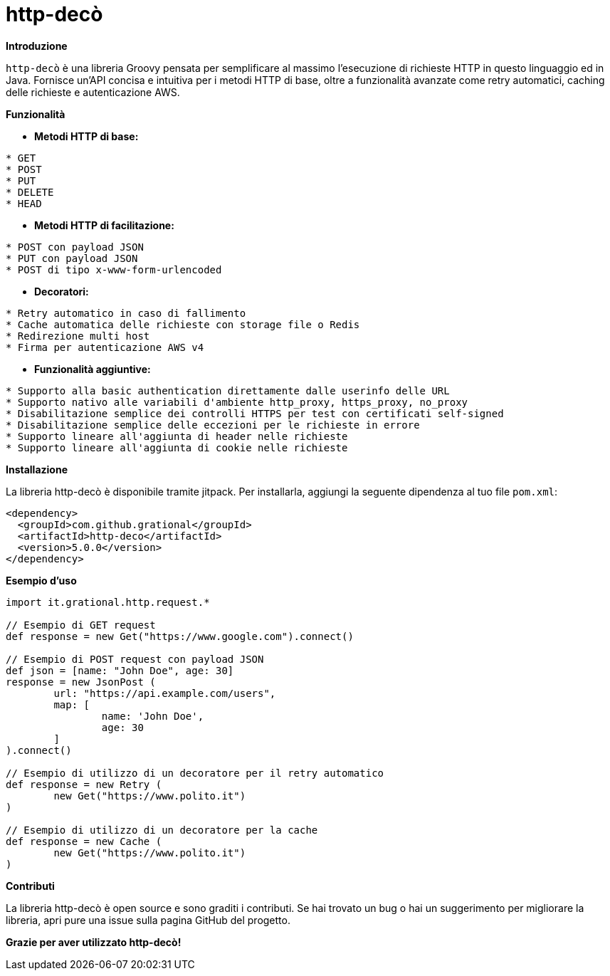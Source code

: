 = http-decò

**Introduzione**

`http-decò` è una libreria Groovy pensata per semplificare al massimo l'esecuzione di richieste HTTP in questo linguaggio ed in Java. Fornisce un'API concisa e intuitiva per i metodi HTTP di base, oltre a funzionalità avanzate come retry automatici, caching delle richieste e autenticazione AWS.

**Funzionalità**

* **Metodi HTTP di base:**

```
* GET
* POST
* PUT
* DELETE
* HEAD
```

* **Metodi HTTP di facilitazione:**

```asciidoc
* POST con payload JSON
* PUT con payload JSON
* POST di tipo x-www-form-urlencoded
```

* **Decoratori:**

```asciidoc
* Retry automatico in caso di fallimento
* Cache automatica delle richieste con storage file o Redis
* Redirezione multi host
* Firma per autenticazione AWS v4
```

* **Funzionalità aggiuntive:**

```asciidoc
* Supporto alla basic authentication direttamente dalle userinfo delle URL
* Supporto nativo alle variabili d'ambiente http_proxy, https_proxy, no_proxy
* Disabilitazione semplice dei controlli HTTPS per test con certificati self-signed
* Disabilitazione semplice delle eccezioni per le richieste in errore
* Supporto lineare all'aggiunta di header nelle richieste
* Supporto lineare all'aggiunta di cookie nelle richieste
```

**Installazione**

La libreria http-decò è disponibile tramite jitpack. Per installarla, aggiungi la seguente dipendenza al tuo file `pom.xml`:

```xml
<dependency>
  <groupId>com.github.grational</groupId>
  <artifactId>http-deco</artifactId>
  <version>5.0.0</version>
</dependency>
```

**Esempio d'uso**

```groovy
import it.grational.http.request.*

// Esempio di GET request
def response = new Get("https://www.google.com").connect()

// Esempio di POST request con payload JSON
def json = [name: "John Doe", age: 30]
response = new JsonPost (
	url: "https://api.example.com/users",
	map: [
		name: 'John Doe',
		age: 30
	]
).connect()

// Esempio di utilizzo di un decoratore per il retry automatico
def response = new Retry (
	new Get("https://www.polito.it")
)

// Esempio di utilizzo di un decoratore per la cache
def response = new Cache (
	new Get("https://www.polito.it")
)
```

**Contributi**

La libreria http-decò è open source e sono graditi i contributi. Se hai trovato un bug o hai un suggerimento per migliorare la libreria, apri pure una issue sulla pagina GitHub del progetto.

**Grazie per aver utilizzato http-decò!**
